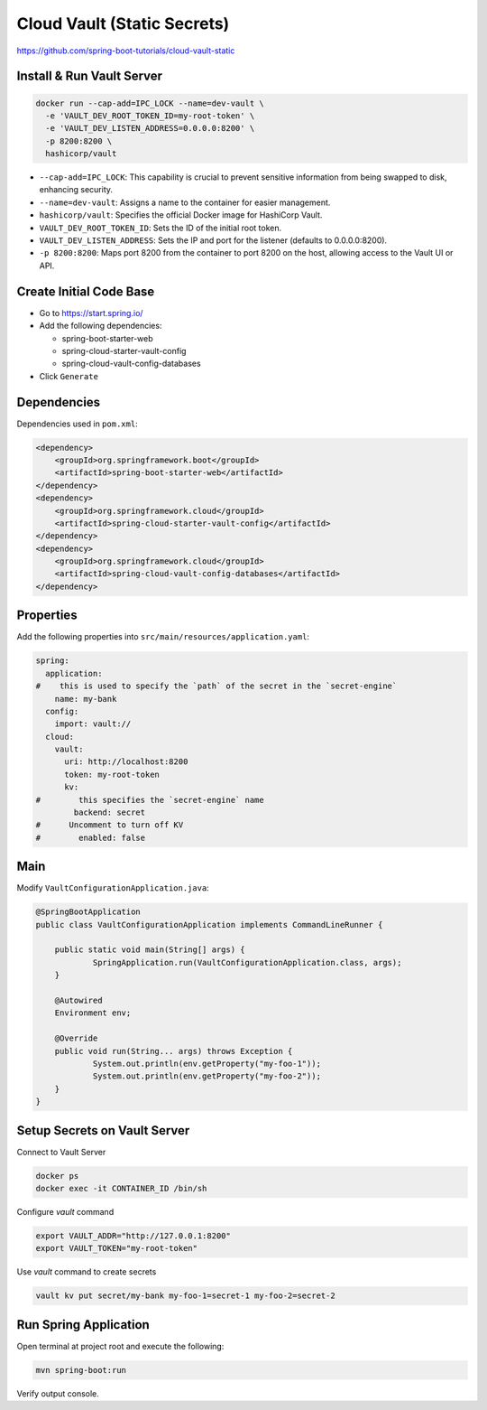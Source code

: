 Cloud Vault (Static Secrets)
============================

https://github.com/spring-boot-tutorials/cloud-vault-static

Install & Run Vault Server
--------------------------

.. code-block:: sh

    docker run --cap-add=IPC_LOCK --name=dev-vault \
      -e 'VAULT_DEV_ROOT_TOKEN_ID=my-root-token' \
      -e 'VAULT_DEV_LISTEN_ADDRESS=0.0.0.0:8200' \
      -p 8200:8200 \
      hashicorp/vault

- ``--cap-add=IPC_LOCK``: This capability is crucial to prevent sensitive information from being swapped to disk, enhancing security.
- ``--name=dev-vault``: Assigns a name to the container for easier management.
- ``hashicorp/vault``: Specifies the official Docker image for HashiCorp Vault.
- ``VAULT_DEV_ROOT_TOKEN_ID``: Sets the ID of the initial root token.
- ``VAULT_DEV_LISTEN_ADDRESS``: Sets the IP and port for the listener (defaults to 0.0.0.0:8200).
- ``-p 8200:8200``: Maps port 8200 from the container to port 8200 on the host, allowing access to the Vault UI or API.

Create Initial Code Base
------------------------

- Go to https://start.spring.io/
- Add the following dependencies:

  - spring-boot-starter-web
  - spring-cloud-starter-vault-config
  - spring-cloud-vault-config-databases
- Click ``Generate``

Dependencies
------------

Dependencies used in ``pom.xml``:

.. code-block:: xml

    <dependency>
        <groupId>org.springframework.boot</groupId>
        <artifactId>spring-boot-starter-web</artifactId>
    </dependency>
    <dependency>
        <groupId>org.springframework.cloud</groupId>
        <artifactId>spring-cloud-starter-vault-config</artifactId>
    </dependency>
    <dependency>
        <groupId>org.springframework.cloud</groupId>
        <artifactId>spring-cloud-vault-config-databases</artifactId>
    </dependency>

Properties
----------

Add the following properties into ``src/main/resources/application.yaml``:

.. code-block:: yaml

    spring:
      application:
    #    this is used to specify the `path` of the secret in the `secret-engine`
        name: my-bank
      config:
        import: vault://
      cloud:
        vault:
          uri: http://localhost:8200
          token: my-root-token
          kv:
    #        this specifies the `secret-engine` name
            backend: secret
    #      Uncomment to turn off KV
    #        enabled: false

Main
----

Modify ``VaultConfigurationApplication.java``:

.. code-block:: java

    @SpringBootApplication
    public class VaultConfigurationApplication implements CommandLineRunner {

    	public static void main(String[] args) {
    		SpringApplication.run(VaultConfigurationApplication.class, args);
    	}

    	@Autowired
    	Environment env;

    	@Override
    	public void run(String... args) throws Exception {
    		System.out.println(env.getProperty("my-foo-1"));
    		System.out.println(env.getProperty("my-foo-2"));
    	}
    }

Setup Secrets on Vault Server
-----------------------------

Connect to Vault Server

.. code-block:: sh

    docker ps
    docker exec -it CONTAINER_ID /bin/sh

Configure `vault` command

.. code-block:: sh

    export VAULT_ADDR="http://127.0.0.1:8200"
    export VAULT_TOKEN="my-root-token"

Use `vault` command to create secrets

.. code-block:: sh

    vault kv put secret/my-bank my-foo-1=secret-1 my-foo-2=secret-2

Run Spring Application
----------------------

Open terminal at project root and execute the following:

.. code-block:: sh

    mvn spring-boot:run

Verify output console.
